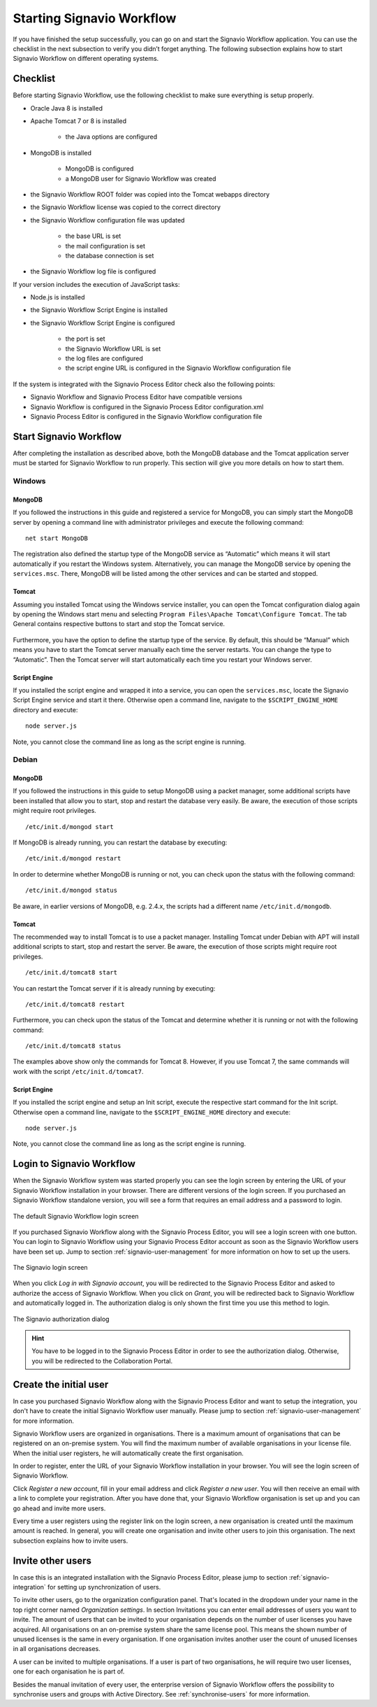 .. _starting-effektif:

Starting Signavio Workflow
==========================
If you have finished the setup successfully, you can go on and start the Signavio Workflow application. 
You can use the checklist in the next subsection to verify you didn’t forget anything. 
The following subsection explains how to start Signavio Workflow on different operating systems.

Checklist
---------
Before starting Signavio Workflow, use the following checklist to make sure everything is setup properly.

* Oracle Java 8 is installed
* Apache Tomcat 7 or 8 is installed

    * the Java options are configured

* MongoDB is installed
    
    * MongoDB is configured
    * a MongoDB user for Signavio Workflow was created

* the Signavio Workflow ROOT folder was copied into the Tomcat webapps directory
* the Signavio Workflow license was copied to the correct directory
* the Signavio Workflow configuration file was updated

    * the base URL is set
    * the mail configuration is set
    * the database connection is set

* the Signavio Workflow log file is configured

If your version includes the execution of JavaScript tasks:

* Node.js is installed
* the Signavio Workflow Script Engine is installed
* the Signavio Workflow Script Engine is configured

    * the port is set
    * the Signavio Workflow URL is set
    * the log files are configured
    * the script engine URL is configured in the Signavio Workflow configuration file

If the system is integrated with the Signavio Process Editor check also the following points:

* Signavio Workflow and Signavio Process Editor have compatible versions
* Signavio Workflow is configured in the Signavio Process Editor configuration.xml
* Signavio Process Editor is configured in the Signavio Workflow configuration file

Start Signavio Workflow
-----------------------
After completing the installation as described above, both the MongoDB database and the Tomcat application server must be started for Signavio Workflow to run properly. 
This section will give you more details on how to start them.

Windows
```````

MongoDB
^^^^^^^
If you followed the instructions in this guide and registered a service for MongoDB, you can simply start the MongoDB server by opening a command line with administrator privileges and execute the following command: ::

    net start MongoDB

The registration also defined the startup type of the MongoDB service as “Automatic” which means it will start automatically if you restart the Windows system.
Alternatively, you can manage the MongoDB service by opening the ``services.msc``\ . 
There, MongoDB will be listed among the other services and can be started and stopped.

Tomcat
^^^^^^
Assuming you installed Tomcat using the Windows service installer, you can open the Tomcat configuration dialog again by opening the Windows start menu and selecting ``Program Files\Apache Tomcat\Configure Tomcat``\ . 
The tab General contains respective buttons to start and stop the Tomcat service. 

.. figure:: _static/images/Start_Tomcat_Windows.png
    :align: center
    :scale: 70%

Furthermore, you have the option to define the startup type of the service. 
By default, this should be “Manual” which means you have to start the Tomcat server manually each time the server restarts. 
You can change the type to “Automatic”. 
Then the Tomcat server will start automatically each time you restart your Windows server.

Script Engine
^^^^^^^^^^^^^
If you installed the script engine and wrapped it into a service, you can open the ``services.msc``, locate the Signavio Script Engine service and start it there.
Otherwise open a command line, navigate to the ``$SCRIPT_ENGINE_HOME`` directory and execute: ::

    node server.js

Note, you cannot close the command line as long as the script engine is running.

Debian
``````

MongoDB
^^^^^^^
If you followed the instructions in this guide to setup MongoDB using a packet manager, some additional scripts have been installed that allow you to start, stop and restart the database very easily. 
Be aware, the execution of those scripts might require root privileges. ::

    /etc/init.d/mongod start

If MongoDB is already running, you can restart the database by executing: ::
    
    /etc/init.d/mongod restart

In order to determine whether MongoDB is running or not, you can check upon the status with the following command: ::
    
    /etc/init.d/mongod status

Be aware, in earlier versions of MongoDB, e.g. 2.4.x, the scripts had a different name ``/etc/init.d/mongodb``.

Tomcat
^^^^^^
The recommended way to install Tomcat is to use a packet manager. 
Installing Tomcat under Debian with APT will install additional scripts to start, stop and restart the server. 
Be aware, the execution of those scripts might require root privileges. ::

    /etc/init.d/tomcat8 start

You can restart the Tomcat server if it is already running by executing: ::

    /etc/init.d/tomcat8 restart

Furthermore, you can check upon the status of the Tomcat and determine whether it is running or not with the following command: ::

    /etc/init.d/tomcat8 status

The examples above show only the commands for Tomcat 8. However, if you use Tomcat 7, the same commands will work with the script ``/etc/init.d/tomcat7``\ .

Script Engine
^^^^^^^^^^^^^
If you installed the script engine and setup an Init script, execute the respective start command for the Init script.
Otherwise open a command line, navigate to the ``$SCRIPT_ENGINE_HOME`` directory and execute: ::

    node server.js

Note, you cannot close the command line as long as the script engine is running.

Login to Signavio Workflow
--------------------------
When the Signavio Workflow system was started properly you can see the login screen by entering the URL of your Signavio Workflow installation in your browser. 
There are different versions of the login screen. 
If you purchased an Signavio Workflow standalone version, you will see a form that requires an email address and a password to login.
 
.. figure:: _static/images/login.png
    :align: center

    The default Signavio Workflow login screen

If you purchased Signavio Workflow along with the Signavio Process Editor, you will see a login screen with one button. 
You can login to Signavio Workflow using your Signavio Process Editor account as soon as the Signavio Workflow users have been set up. 
Jump to section :ref:`signavio-user-management` for more information on how to set up the users. 

.. figure:: _static/images/signavio_login.png
    :align: center

    The Signavio login screen

When you click *Log in with Signavio account*\ , you will be redirected to the Signavio Process Editor and asked to authorize the access of Signavio Workflow. 
When you click on *Grant*\ , you will be redirected back to Signavio Workflow and automatically logged in. 
The authorization dialog is only shown the first time you use this method to login.

.. figure:: _static/images/authorization.png
    :align: center

    The Signavio authorization dialog

.. hint:: You have to be logged in to the Signavio Process Editor in order to see the authorization dialog. Otherwise, you will be redirected to the Collaboration Portal.

.. _create-initial-user:

Create the initial user
-----------------------
In case you purchased Signavio Workflow along with the Signavio Process Editor and want to setup the integration, you don't have to create the initial Signavio Workflow user manually. 
Please jump to section :ref:`signavio-user-management` for more information.

Signavio Workflow users are organized in organisations. 
There is a maximum amount of organisations that can be registered on an on-premise system. 
You will find the maximum number of available organisations in your license file. 
When the initial user registers, he will automatically create the first organisation.

In order to register, enter the URL of your Signavio Workflow installation in your browser. 
You will see the login screen of Signavio Workflow.

Click *Register a new account*, fill in your email address and click *Register a new user*\ . 
You will then receive an email with a link to complete your registration. 
After you have done that, your Signavio Workflow organisation is set up and you can go ahead and invite more users.

Every time a user registers using the register link on the login screen, a new organisation is created until the maximum amount is reached. 
In general, you will create one organisation and invite other users to join this organisation. 
The next subsection explains how to invite users.

Invite other users
------------------
In case this is an integrated installation with the Signavio Process Editor, please jump to section :ref:`signavio-integration` for setting up synchronization of users.

To invite other users, go to the organization configuration panel. 
That's located in the dropdown under your name in the top right corner named *Organization settings*\ . 
In section Invitations you can enter email addresses of users you want to invite. 
The amount of users that can be invited to your organisation depends on the number of user licenses you have acquired. 
All organisations on an on-premise system share the same license pool. 
This means the shown number of unused licenses is the same in every organisation. 
If one organisation invites another user the count of unused licenses in all organisations decreases.

A user can be invited to multiple organisations. 
If a user is part of two organisations, he will require two user licenses, one for each organisation he is part of.

Besides the manual invitation of every user, the enterprise version of Signavio Workflow offers the possibility to synchronise users and groups with Active Directory.
See :ref:`synchronise-users` for more information.